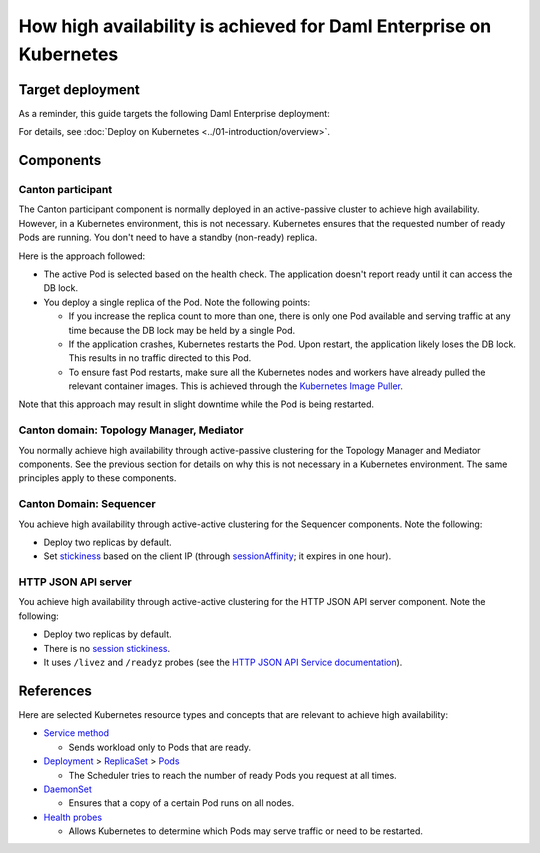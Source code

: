 .. Copyright (c) 2023 Digital Asset (Switzerland) GmbH and/or its affiliates. All rights reserved.
.. SPDX-License-Identifier: Apache-2.0

How high availability is achieved for Daml Enterprise on Kubernetes
##################################################################

Target deployment
*****************

As a reminder, this guide targets the following Daml Enterprise deployment:

.. image:: ../images/k8s-deployment.png
   :alt: Target Deployment

For details, see :doc:`Deploy on Kubernetes <../01-introduction/overview>`.

Components
**********

Canton participant
==================

The Canton participant component is normally deployed in an active-passive cluster to achieve high availability. However, in a Kubernetes environment, this is not necessary. Kubernetes ensures that the requested number of ready Pods are running. You don't need to have a standby (non-ready) replica.

Here is the approach followed:

-  The active Pod is selected based on the health check. The application doesn't report ready until it can access the DB lock.
-  You deploy a single replica of the Pod. Note the following points:

   -  If you increase the replica count to more than one, there is only
      one Pod available and serving traffic at any time because
      the DB lock may be held by a single Pod.
   -  If the application crashes, Kubernetes restarts the Pod. Upon
      restart, the application likely loses the DB lock. This
      results in no traffic directed to this Pod.
   -  To ensure fast Pod restarts, make sure all the Kubernetes nodes
      and workers have already pulled the relevant container images. This is
      achieved through the `Kubernetes Image
      Puller <https://github.com/che-incubator/kubernetes-image-puller>`_.

Note that this approach may result in slight downtime while the Pod
is being restarted.

Canton domain: Topology Manager, Mediator
=========================================

You normally achieve high availability through active-passive clustering for the Topology Manager and Mediator components. See the previous section for details on why this is not necessary in a Kubernetes environment. The same principles apply to these components.

Canton Domain: Sequencer
========================

You achieve high availability through active-active clustering for the Sequencer components. Note the following:

-  Deploy two replicas by default.
-  Set `stickiness <https://kubernetes.io/docs/concepts/services-networking/service/#session-stickiness>`_ based on the client IP (through `sessionAffinity <https://kubernetes.io/docs/reference/networking/virtual-ips/#session-affinity>`_; it expires in one hour).

HTTP JSON API server
====================

You achieve high availability through active-active clustering for the HTTP JSON API server component. Note the following:

-  Deploy two replicas by default.
-  There is no `session stickiness <https://kubernetes.io/docs/concepts/services-networking/service/#session-stickiness>`_.
-  It uses ``/livez`` and ``/readyz`` probes (see the `HTTP JSON API Service documentation <https://docs.daml.com/json-api/index.html#healthcheck-endpoints>`_).

References
**********

Here are selected Kubernetes resource types and concepts that are relevant to
achieve high availability:

-  `Service method <https://kubernetes.io/docs/concepts/services-networking/service/>`_

   -  Sends workload only to Pods that are ready.

-  `Deployment <https://kubernetes.io/docs/concepts/workloads/controllers/deployment/>`_
   >
   `ReplicaSet <https://kubernetes.io/docs/concepts/workloads/controllers/replicaset/>`_
   > `Pods <https://kubernetes.io/docs/concepts/workloads/pods/>`_

   -  The Scheduler tries to reach the number of ready Pods you request at all times.

-  `DaemonSet <https://kubernetes.io/docs/concepts/workloads/controllers/daemonset/>`_

   -  Ensures that a copy of a certain Pod runs on all nodes.

-  `Health
   probes <https://kubernetes.io/docs/tasks/configure-pod-container/configure-liveness-readiness-startup-probes/#configure-probes>`_

   -  Allows Kubernetes to determine which Pods may serve traffic or need to be restarted.
